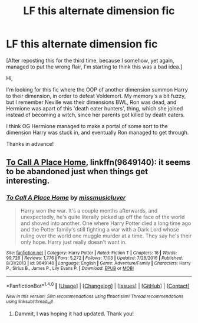 #+TITLE: LF this alternate dimension fic

* LF this alternate dimension fic
:PROPERTIES:
:Author: Addictxo
:Score: 1
:DateUnix: 1505334450.0
:DateShort: 2017-Sep-14
:FlairText: Fic Search
:END:
[After reposting this for the third time, because I somehow, yet again, managed to put the wrong flair, I'm starting to think this was a bad idea.]

Hi,

I'm looking for this fic where the OOP of another dimension summon Harry to their dimension, in order to defeat Voldemort. My memory's a bit fuzzy, but I remember Neville was their dimensions BWL, Ron was dead, and Hermione was apart of this 'death eater hunters', thing, which she joined instead of becoming a witch, since her parents got killed by death eaters.

I think OG Hermione managed to make a portal of some sort to the dimension Harry was stuck in, and eventually Ron managed to get through.

Thanks in advance!


** [[https://www.fanfiction.net/s/9649140/1/To-Call-A-Place-Home][To Call A Place Home]], linkffn(9649140): it seems to be abandoned just when things get interesting.
:PROPERTIES:
:Author: InquisitorCOC
:Score: 2
:DateUnix: 1505336611.0
:DateShort: 2017-Sep-14
:END:

*** [[http://www.fanfiction.net/s/9649140/1/][*/To Call A Place Home/*]] by [[https://www.fanfiction.net/u/3380788/missmusicluver][/missmusicluver/]]

#+begin_quote
  Harry won the war. It's a couple months afterwards, and unexpectedly, he's quite literally picked up off the face of the world and shoved into another. One where Harry Potter died a long time ago and the Potter family's still fighting a war with a Dark Lord whose ruling over the world one muggle murder at a time. They say he's their only hope. Harry just really doesn't want in.
#+end_quote

^{/Site/: [[http://www.fanfiction.net/][fanfiction.net]] *|* /Category/: Harry Potter *|* /Rated/: Fiction T *|* /Chapters/: 16 *|* /Words/: 99,726 *|* /Reviews/: 1,776 *|* /Favs/: 5,272 *|* /Follows/: 7,103 *|* /Updated/: 7/28/2016 *|* /Published/: 8/31/2013 *|* /id/: 9649140 *|* /Language/: English *|* /Genre/: Adventure/Family *|* /Characters/: Harry P., Sirius B., James P., Lily Evans P. *|* /Download/: [[http://www.ff2ebook.com/old/ffn-bot/index.php?id=9649140&source=ff&filetype=epub][EPUB]] or [[http://www.ff2ebook.com/old/ffn-bot/index.php?id=9649140&source=ff&filetype=mobi][MOBI]]}

--------------

*FanfictionBot*^{1.4.0} *|* [[[https://github.com/tusing/reddit-ffn-bot/wiki/Usage][Usage]]] | [[[https://github.com/tusing/reddit-ffn-bot/wiki/Changelog][Changelog]]] | [[[https://github.com/tusing/reddit-ffn-bot/issues/][Issues]]] | [[[https://github.com/tusing/reddit-ffn-bot/][GitHub]]] | [[[https://www.reddit.com/message/compose?to=tusing][Contact]]]

^{/New in this version: Slim recommendations using/ ffnbot!slim! /Thread recommendations using/ linksub(thread_id)!}
:PROPERTIES:
:Author: FanfictionBot
:Score: 1
:DateUnix: 1505336646.0
:DateShort: 2017-Sep-14
:END:

**** Dammit, I was hoping it had updated. Thank you!
:PROPERTIES:
:Author: Addictxo
:Score: 1
:DateUnix: 1505339568.0
:DateShort: 2017-Sep-14
:END:
